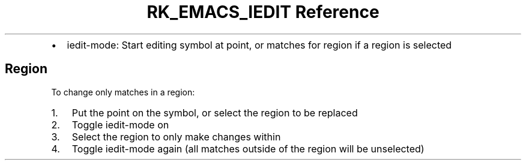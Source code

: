 .\" Automatically generated by Pandoc 3.6
.\"
.TH "RK_EMACS_IEDIT Reference" "" "" ""
.IP \[bu] 2
\f[CR]iedit\-mode\f[R]: Start editing symbol at point, or matches for
region if a region is selected
.SH Region
To change only matches in a region:
.IP "1." 3
Put the point on the symbol, or select the region to be replaced
.IP "2." 3
Toggle \f[CR]iedit\-mode\f[R] on
.IP "3." 3
Select the region to only make changes within
.IP "4." 3
Toggle \f[CR]iedit\-mode\f[R] again (all matches outside of the region
will be unselected)
